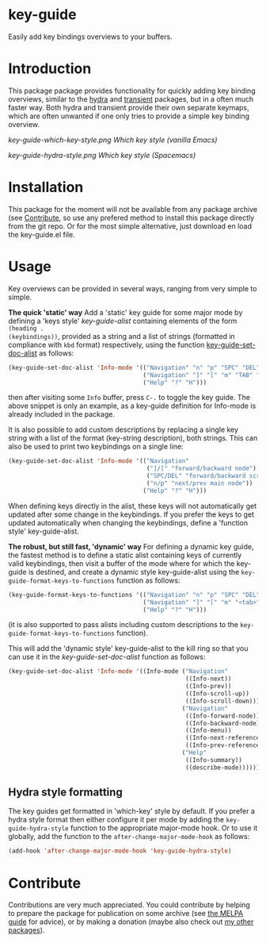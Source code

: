 * key-guide
Easily add key bindings overviews to your buffers.

* Introduction
This package package provides functionality for quickly adding key binding
overviews, similar to the [[https://github.com/abo-abo/hydra][hydra]] and [[https://github.com/magit/transient][transient]] packages, but in a often much
faster way. Both hydra and transient provide their own separate keymaps, which
are often unwanted if one only tries to provide a simple key binding overview.

[[key-guide-which-key-style.png]]
/Which key style (vanilla Emacs)/

[[key-guide-hydra-style.png]]
/Which key style (Spacemacs)/

* Installation

This package for the moment will not be available from any package archive (see
[[https://github.com/dalanicolai/emacs-key-guide#contribute][Contribute]], so use any prefered method to install this package directly from the
git repo. Or for the most simple alternative, just download en load the
key-guide.el file.

* Usage
Key overviews can be provided in several ways, ranging from very simple to
simple.

*The quick 'static' way* Add a 'static' key guide for some major mode by defining
a 'keys style' /key-guide-alist/ containing elements of the form =(heading .
(keybindings))=, provided as a string and a list of strings (formatted in
compliance with =kbd= format) respectively, using the function
[[help:key-guide-set-doc-alist][key-guide-set-doc-alist]] as follows:
#+begin_src emacs-lisp :results silent
  (key-guide-set-doc-alist 'Info-mode '(("Navigation" "n" "p" "SPC" "DEL")
                                        ("Navigation" "]" "[" "m" "TAB" "M-TAB")
                                        ("Help" "?" "H")))
#+end_src
then after visiting some =Info= buffer, press ~C-.~ to toggle the key guide. The
above snippet is only an example, as a key-guide definition for Info-mode is
already included in the package.

It is also possible to add custom descriptions by replacing a single key
string with a list of the format (key-string description), both strings.
This can also be used to print two keybindings on a single line:
#+begin_src emacs-lisp :results silent
  (key-guide-set-doc-alist 'Info-mode '(("Navigation"
                                         ("]/[" "forward/backward node")
                                         ("SPC/DEL" "forward/backward screen")
                                         ("n/p" "next/prev main node"))
                                        ("Help" "?" "H")))
#+end_src

When defining keys directly in the alist, these keys will not automatically get
updated after some change in the keybindings. If you prefer the keys to get
updated automatically when changing the keybindings, define a 'function style'
key-guide-alist.

*The robust, but still fast, 'dynamic' way* For defining a dynamic key guide, the
 fastest method is to define a static alist containing keys of currently valid
 keybindings, then visit a buffer of the mode where for which the key-guide is
 destined, and create a dynamic style key-guide-alist using the
 =key-guide-format-keys-to-functions= function as follows:
#+begin_src emacs-lisp :results silent
  (key-guide-format-keys-to-functions '(("Navigation" "n" "p" "SPC" "DEL")
                                        ("Navigation" "]" "[" "m" "<tab>" "M-<tab>")
                                        ("Help" "?" "H")))
#+end_src
(it is also supported to pass alists including custom descriptions to the
=key-guide-format-keys-to-functions= function).

This will add the 'dynamic style' key-guide-alist to the kill ring so that you
can use it in the /key-guide-set-doc-alist/ function as follows:
#+begin_src emacs-lisp :results silent
  (key-guide-set-doc-alist 'Info-mode '((Info-mode ("Navigation"
                                                    ((Info-next))
                                                    ((Info-prev))
                                                    ((Info-scroll-up))
                                                    ((Info-scroll-down)))
                                                   ("Navigation"
                                                    ((Info-forward-node))
                                                    ((Info-backward-node))
                                                    ((Info-menu))
                                                    ((Info-next-reference))
                                                    ((Info-prev-reference)))
                                                   ("Help"
                                                    ((Info-summary))
                                                    ((describe-mode))))))
#+end_src

** Hydra style formatting
The key guides get formatted in 'which-key' style by default. If you prefer a
hydra style format then either configure it per mode by adding the
=key-guide-hydra-style= function to the appropriate major-mode hook. Or to use it
globally, add the function to the =after-change-major-mode-hook= as follows:
#+begin_src emacs-lisp :results silent
  (add-hook 'after-change-major-mode-hook 'key-guide-hydra-style)
#+end_src

* Contribute
Contributions are very much appreciated. You could contribute by helping to
prepare the package for publication on some archive (see [[https://github.com/melpa/melpa/blob/master/CONTRIBUTING.org#making-your-package-ready-for-inclusion][the MELPA guide]] for
advice), or by making a donation (maybe also check out [[https://github.com/dalanicolai][my other packages]]).










